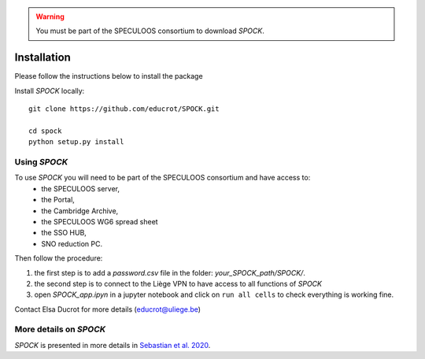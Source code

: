 .. _installation:


.. warning::
    You must be part of the SPECULOOS consortium  to download *SPOCK*.

Installation
===============

Please follow the instructions below to install the package

Install *SPOCK* locally::

    git clone https://github.com/educrot/SPOCK.git

    cd spock
    python setup.py install


Using *SPOCK*
---------------

To use *SPOCK* you will need to be part of the SPECULOOS consortium and have access to:
 * the SPECULOOS server,
 * the Portal,
 * the Cambridge Archive,
 * the SPECULOOS WG6 spread sheet
 * the SSO HUB,
 * SNO reduction PC.

Then follow the procedure:

1. the first step is to add a *password.csv* file in the folder: *your_SPOCK_path/SPOCK/*.

2. the second step is to connect to the Liège VPN to have access to all functions of *SPOCK*

3. open `SPOCK_app.ipyn` in a jupyter notebook and click on ``run all cells`` to check everything is working fine.

Contact Elsa Ducrot for more details (educrot@uliege.be)

More details on *SPOCK*
---------------------------

*SPOCK* is presented in more details in `Sebastian et al. 2020 <http://arxiv.org/abs/2011.02069>`_.